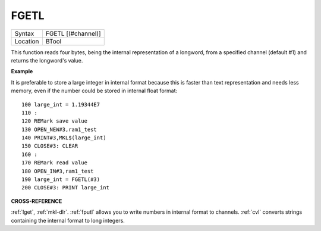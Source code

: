 ..  _fgetl:

FGETL
=====

+----------+-------------------------------------------------------------------+
| Syntax   |  FGETL [(#channel)]                                               |
+----------+-------------------------------------------------------------------+
| Location |  BTool                                                            |
+----------+-------------------------------------------------------------------+

This function reads four bytes, being the internal representation of
a longword, from a specified channel (default #1) and returns the
longword's value.

**Example**

It is preferable to store a large integer in internal format because
this is faster than text representation and needs less memory, even if
the number could be stored in internal float format::

    100 large_int = 1.19344E7
    110 :
    120 REMark save value
    130 OPEN_NEW#3,ram1_test
    140 PRINT#3,MKL$(large_int)
    150 CLOSE#3: CLEAR
    160 :
    170 REMark read value
    180 OPEN_IN#3,ram1_test
    190 large_int = FGETL(#3)
    200 CLOSE#3: PRINT large_int

**CROSS-REFERENCE**

:ref:`lget`, :ref:`mkl-dlr`.
:ref:`fputl` allows you to write numbers in internal
format to channels. :ref:`cvl` converts strings
containing the internal format to long integers.

